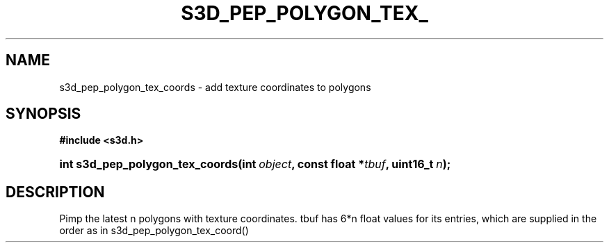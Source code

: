 .\"     Title: s3d_pep_polygon_tex_coords
.\"    Author:
.\" Generator: DocBook XSL Stylesheets
.\"
.\"    Manual:
.\"    Source:
.\"
.TH "S3D_PEP_POLYGON_TEX_" "3" "" "" ""
.\" disable hyphenation
.nh
.\" disable justification (adjust text to left margin only)
.ad l
.SH "NAME"
s3d_pep_polygon_tex_coords \- add texture coordinates to polygons
.SH "SYNOPSIS"
.sp
.ft B
.nf
#include <s3d\&.h>
.fi
.ft
.HP 31
.BI "int s3d_pep_polygon_tex_coords(int\ " "object" ", const\ float\ *" "tbuf" ", uint16_t\ " "n" ");"
.SH "DESCRIPTION"
.PP
Pimp the latest n polygons with texture coordinates\&. tbuf has 6*n float values for its entries, which are supplied in the order as in s3d_pep_polygon_tex_coord()
